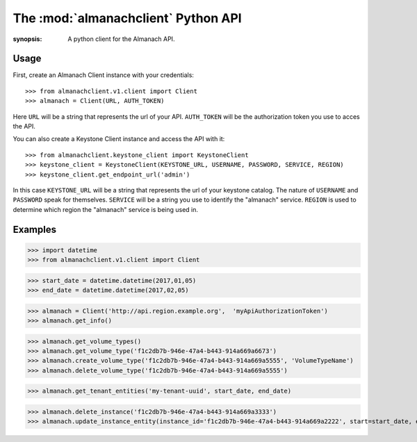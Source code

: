 The :mod:`almanachclient` Python API
====================================

.. module:: almanachclient
:synopsis: A python client for the Almanach API.

Usage
-----

First, create an Almanach Client instance with your credentials::

    >>> from almanachclient.v1.client import Client
    >>> almanach = Client(URL, AUTH_TOKEN)

Here ``URL`` will be a string that represents the url of your API.
``AUTH_TOKEN`` will be the authorization token you use to acces the API.


You can also create a Keystone Client instance and access the API with it::

    >>> from almanachclient.keystone_client import KeystoneClient
    >>> keystone_client = KeystoneClient(KEYSTONE_URL, USERNAME, PASSWORD, SERVICE, REGION)
    >>> keystone_client.get_endpoint_url('admin')

In this case ``KEYSTONE_URL`` will be a string that represents the url of your keystone catalog.
The nature of ``USERNAME`` and ``PASSWORD`` speak for themselves. ``SERVICE`` will be a string
you use to identify the "almanach" service. ``REGION`` is used to determine which region the
"almanach" service is being used in.


Examples
--------
>>> import datetime
>>> from almanachclient.v1.client import Client

>>> start_date = datetime.datetime(2017,01,05)
>>> end_date = datetime.datetime(2017,02,05)

>>> almanach = Client('http://api.region.example.org',  'myApiAuthorizationToken')
>>> almanach.get_info()

>>> almanach.get_volume_types()
>>> almanach.get_volume_type('f1c2db7b-946e-47a4-b443-914a669a6673')
>>> almanach.create_volume_type('f1c2db7b-946e-47a4-b443-914a669a5555', 'VolumeTypeName')
>>> almanach.delete_volume_type('f1c2db7b-946e-47a4-b443-914a669a5555')

>>> almanach.get_tenant_entities('my-tenant-uuid', start_date, end_date)

>>> almanach.delete_instance('f1c2db7b-946e-47a4-b443-914a669a3333')
>>> almanach.update_instance_entity(instance_id='f1c2db7b-946e-47a4-b443-914a669a2222', start=start_date, end=end_date)
